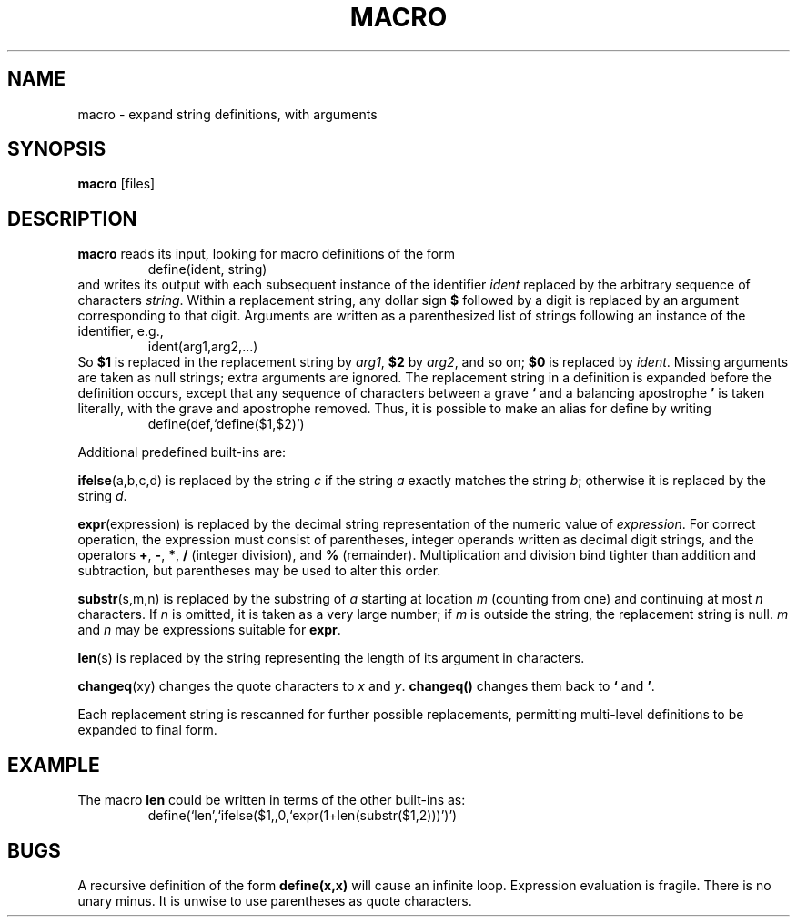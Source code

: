 .TH MACRO 1 December\ 2020 local

.SH NAME
macro \- expand string definitions, with arguments

.SH SYNOPSIS
\fBmacro\fP [files]

.SH DESCRIPTION
\fBmacro\fP reads its input, looking for macro definitions
of the form
.nf
.RS
define(ident, string)
.RE
.fi
and writes its output with each subsequent instance of the
identifier \fIident\fP replaced by the arbitrary sequence
of characters \fIstring\fP.
.
Within a replacement string, any dollar sign \fB$\fP followed
by a digit is replaced by an argument corresponding to that
digit. Arguments are written as a parenthesized list of strings
following an instance of the identifier, e.g.,
.nf
.RS
ident(arg1,arg2,...)
.RE
.fi
So \fB$1\fP is replaced in the replacement string by \fIarg1\fP,
\fB$2\fP by \fIarg2\fP, and so on; \fB$0\fP is replaced by
\fIident\fP. Missing arguments are taken as null strings; extra
arguments are ignored.
.
The replacement string in a definition is expanded before
the definition occurs, except that any sequence of characters
between a grave \fB`\fP and a balancing apostrophe \fB'\fP is
taken literally, with the grave and apostrophe removed.
Thus, it is possible to make an alias for define by writing
.nf
.RS
define(def,`define($1,$2)')
.RE
.fi

Additional predefined built-ins are:

\fBifelse\fP(a,b,c,d) is replaced by the string \fIc\fP
if the string \fIa\fP exactly matches the string \fIb\fP;
otherwise it is replaced by the string \fId\fP.

\fBexpr\fP(expression) is replaced by the decimal string
representation of the numeric value of \fIexpression\fP.
For correct operation, the expression must consist of
parentheses, integer operands written as decimal digit
strings, and the operators \fB+\fP, \fB-\fP, \fB*\fP,
\fB/\fP (integer division), and \fB%\fP (remainder).
Multiplication and division bind tighter than addition and
subtraction, but parentheses may be used to alter this order.

\fBsubstr\fP(s,m,n) is replaced by the substring of \fIa\fP
starting at location \fIm\fP (counting from one) and
continuing at most \fIn\fP characters. If \fIn\fP is
omitted, it is taken as a very large number; if \fIm\fP
is outside the string, the replacement string is null.
\fIm\fP and \fIn\fP may be expressions suitable for \fBexpr\fP.

\fBlen\fP(s) is replaced by the string representing the
length of its argument in characters.

\fBchangeq\fP(xy) changes the quote characters to \fIx\fP
and \fIy\fP. \fBchangeq()\fP changes them back to \fB`\fP
and \fB'\fP.

Each replacement string is rescanned for further possible
replacements, permitting multi-level definitions to be
expanded to final form.

.SH EXAMPLE
The macro \fBlen\fP could be written in terms of the other
built-ins as:
.nf
.RS
define(`len',`ifelse($1,,0,`expr(1+len(substr($1,2)))')')
.RE
.fi

.SH BUGS
A recursive definition of the form \fBdefine(x,x)\fP will
cause an infinite loop. Expression evaluation is fragile.
There is no unary minus. It is unwise to use parentheses
as quote characters.
